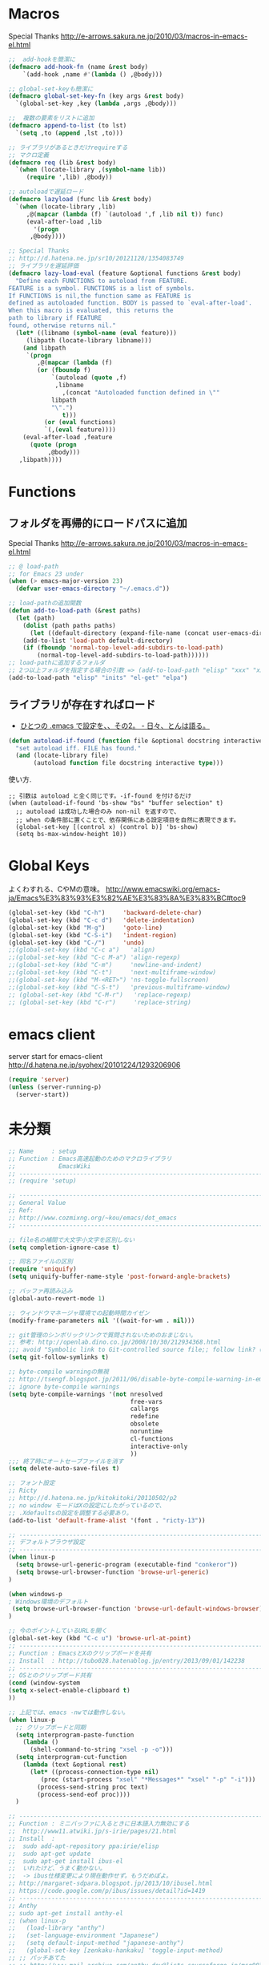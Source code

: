 * Macros

Special Thanks
http://e-arrows.sakura.ne.jp/2010/03/macros-in-emacs-el.html

#+begin_src emacs-lisp
;;  add-hookを簡潔に
(defmacro add-hook-fn (name &rest body)
    `(add-hook ,name #'(lambda () ,@body)))

;; global-set-keyも簡潔に
(defmacro global-set-key-fn (key args &rest body)
  `(global-set-key ,key (lambda ,args ,@body)))

;;  複数の要素をリストに追加
(defmacro append-to-list (to lst)
  `(setq ,to (append ,lst ,to)))

;; ライブラリがあるときだけrequireする
;; マクロ定義
(defmacro req (lib &rest body)
  `(when (locate-library ,(symbol-name lib))
     (require ',lib) ,@body))

;; autoloadで遅延ロード
(defmacro lazyload (func lib &rest body)
  `(when (locate-library ,lib)
     ,@(mapcar (lambda (f) `(autoload ',f ,lib nil t)) func)
     (eval-after-load ,lib
       '(progn
	  ,@body))))

;; Special Thanks
;; http://d.hatena.ne.jp/sr10/20121128/1354083749
;; ライブラリを遅延評価
(defmacro lazy-load-eval (feature &optional functions &rest body)
  "Define each FUNCTIONS to autoload from FEATURE.
FEATURE is a symbol. FUNCTIONS is a list of symbols. 
If FUNCTIONS is nil,the function same as FEATURE is 
defined as autoloaded function. BODY is passed to `eval-after-load'.
When this macro is evaluated, this returns the 
path to library if FEATURE
found, otherwise returns nil."
  (let* ((libname (symbol-name (eval feature)))
	 (libpath (locate-library libname)))
    (and libpath
	 `(progn
	    ,@(mapcar (lambda (f)
		(or (fboundp f)
		    `(autoload (quote ,f)
			 ,libname
		       ,(concat "Autoloaded function defined in \""
			libpath
			"\".")
		       t)))
	      (or (eval functions)
		  `(,(eval feature))))
    (eval-after-load ,feature
      (quote (progn
	       ,@body)))
   ,libpath))))
#+end_src

* Functions
** フォルダを再帰的にロードパスに追加

Special Thanks
http://e-arrows.sakura.ne.jp/2010/03/macros-in-emacs-el.html

#+begin_src emacs-lisp
;; @ load-path
;; for Emacs 23 under
(when (> emacs-major-version 23)
  (defvar user-emacs-directory "~/.emacs.d"))

;; load-pathの追加関数
(defun add-to-load-path (&rest paths)
  (let (path)
    (dolist (path paths paths)
      (let ((default-directory (expand-file-name (concat user-emacs-directory path))))
	(add-to-list 'load-path default-directory)
	(if (fboundp 'normal-top-level-add-subdirs-to-load-path)
	    (normal-top-level-add-subdirs-to-load-path))))))
;; load-pathに追加するフォルダ
;; 2つ以上フォルダを指定する場合の引数 => (add-to-load-path "elisp" "xxx" "xxx")
(add-to-load-path "elisp" "inits" "el-get" "elpa")
#+end_src

** ライブラリが存在すればロード

- [[http://d.hatena.ne.jp/tomoya/20090811/1250006208][ひとつの .emacs で設定を、、その2。 - 日々、とんは語る。]]

#+begin_src emacs-lisp
(defun autoload-if-found (function file &optional docstring interactive type)
  "set autoload iff. FILE has found."
  (and (locate-library file)
       (autoload function file docstring interactive type)))
#+end_src

使い方.

#+begin_src language
;; 引数は autoload と全く同じです。-if-found を付けるだけ
(when (autoload-if-found 'bs-show "bs" "buffer selection" t)
  ;; autoload は成功した場合のみ non-nil を返すので、
  ;; when の条件部に置くことで、依存関係にある設定項目を自然に表現できます。
  (global-set-key [(control x) (control b)] 'bs-show)
  (setq bs-max-window-height 10))
#+end_src

* Global Keys
よくわすれる、CやMの意味。
http://www.emacswiki.org/emacs-ja/Emacs%E3%83%93%E3%82%AE%E3%83%8A%E3%83%BC#toc9

#+begin_src emacs-lisp
(global-set-key (kbd "C-h")     'backward-delete-char)
(global-set-key (kbd "C-c d")   'delete-indentation)
(global-set-key (kbd "M-g")     'goto-line)
(global-set-key (kbd "C-S-i")   'indent-region)
(global-set-key (kbd "C-/")     'undo)
;;(global-set-key (kbd "C-c a")   'align)
;;(global-set-key (kbd "C-c M-a") 'align-regexp)
;;(global-set-key (kbd "C-m")     'newline-and-indent)
;;(global-set-key (kbd "C-t")     'next-multiframe-window)
;;(global-set-key (kbd "M-<RET>") 'ns-toggle-fullscreen)
;;(global-set-key (kbd "C-S-t")   'previous-multiframe-window)
;; (global-set-key (kbd "C-M-r")   'replace-regexp)
;; (global-set-key (kbd "C-r")     'replace-string)
#+end_src

* emacs client
server start for emacs-client
http://d.hatena.ne.jp/syohex/20101224/1293206906

#+begin_src emacs-lisp
(require 'server)
(unless (server-running-p)
  (server-start))
#+end_src

* 未分類

#+begin_src emacs-lisp
;; Name     : setup
;; Function : Emacs高速起動のためのマクロライブラリ
;;            EmacsWiki
;; ------------------------------------------------------------------------
;; (require 'setup)

;; ------------------------------------------------------------------------
;; General Value
;; Ref:
;; http://www.cozmixng.org/~kou/emacs/dot_emacs
;; ------------------------------------------------------------------------

;; file名の補間で大文字小文字を区別しない
(setq completion-ignore-case t)

;; 同名ファイルの区別
(require 'uniquify)
(setq uniquify-buffer-name-style 'post-forward-angle-brackets)

;; バッファ再読み込み
(global-auto-revert-mode 1)

;; ウィンドウマネージャ環境での起動時間カイゼン
(modify-frame-parameters nil '((wait-for-wm . nil)))

;; git管理のシンボリックリンクで質問されないためのおまじない。
;; 参考: http://openlab.dino.co.jp/2008/10/30/212934368.html
;;; avoid "Symbolic link to Git-controlled source file;; follow link? (yes or no)
(setq git-follow-symlinks t)

;; byte-compile warningの無視
;; http://tsengf.blogspot.jp/2011/06/disable-byte-compile-warning-in-emacs.html
;; ignore byte-compile warnings 
(setq byte-compile-warnings '(not nresolved
                                  free-vars
                                  callargs
                                  redefine
                                  obsolete
                                  noruntime
                                  cl-functions
                                  interactive-only
                                  ))
;;; 終了時にオートセーブファイルを消す
(setq delete-auto-save-files t)

;; フォント設定
;; Ricty
;; http://d.hatena.ne.jp/kitokitoki/20110502/p2
;; no window モードはXの設定にしたがっているので、
;; .Xdefaultsの設定を調整する必要あり。
(add-to-list 'default-frame-alist '(font . "ricty-13"))

;; ------------------------------------------------------------------------
;; デフォルトブラウザ設定
;; ------------------------------------------------------------------------
(when linux-p
  (setq browse-url-generic-program (executable-find "conkeror"))
  (setq browse-url-browser-function 'browse-url-generic)
)

(when windows-p
; Windows環境のデフォルト
 (setq browse-url-browser-function 'browse-url-default-windows-browser)
)

;; 今のポイントしているURLを開く
(global-set-key (kbd "C-c u") 'browse-url-at-point)
;; -----------------------------------------------------------------------
;; Function : EmacsとXのクリップポードを共有
;; Install  : http://tubo028.hatenablog.jp/entry/2013/09/01/142238
;; ------------------------------------------------------------------------
;; OSとのクリップボード共有
(cond (window-system
(setq x-select-enable-clipboard t)
))

;; 上記では、emacs -nwでは動作しない。
(when linux-p
  ;; クリップボードと同期
  (setq interprogram-paste-function
	(lambda ()
	  (shell-command-to-string "xsel -p -o")))
  (setq interprogram-cut-function
	(lambda (text &optional rest)
	  (let* ((process-connection-type nil)
		 (proc (start-process "xsel" "*Messages*" "xsel" "-p" "-i")))
	    (process-send-string proc text)
	    (process-send-eof proc))))
  )

;; -----------------------------------------------------------------------
;; Function : ミニバッファに入るときに日本語入力無効にする
;;  http://www11.atwiki.jp/s-irie/pages/21.html
;; Install  : 
;;  sudo add-apt-repository ppa:irie/elisp
;;  sudo apt-get update
;;  sudo apt-get install ibus-el
;;  いれたけど、うまく動かない。
;;  -> ibus仕様変更により現在動作せず。もうだめぽよ。
;; http://margaret-sdpara.blogspot.jp/2013/10/ibusel.html
;; https://code.google.com/p/ibus/issues/detail?id=1419
;; ------------------------------------------------------------------------
;; Anthy
;; sudo apt-get install anthy-el
;; (when linux-p
;;   (load-library "anthy")
;;   (set-language-environment "Japanese")
;;   (setq default-input-method "japanese-anthy")
;;   (global-set-key [zenkaku-hankaku] 'toggle-input-method)
;; ;; パッチあてた
;; ;; http://www.mail-archive.com/anthy-dev@lists.sourceforge.jp/msg00395.html
;; )
;; -----------------------------------------------------------------------
;; Name     : whitespace
;; Install  : build-in
;; Function : 80行めを光らせる
;; ------------------------------------------------------------------------
(require 'whitespace)
(setq whitespace-line-column 80) ;; limit line length
(setq whitespace-style '(face lines-tail))

(add-hook 'ruby-mode-hook 'whitespace-mode)

;; ------------------------------------------------------------------------
;; Name     : popwin
;; Function : ポップアップ表示
;; History  : 2014.1.15 Add
;; Install  : package.el経由
;; ------------------------------------------------------------------------
(when (require 'popwin)
  (setq helm-samewindow nil)
  (setq display-buffer-function 'popwin:display-buffer)
  (setq popwin:special-display-config '(("*compilation*" :noselect t)
					;;("helm" :regexp t :height 0.4)
					("anything" :regexp t :height 0.4)
					)))
(push '("^\*helm .+\*$" :regexp t) popwin:special-display-config)
(push '("^\*Org .+\*$" :regexp t) popwin:special-display-config)
(push '("*rspec-compilation*" :regexp t) popwin:special-display-config)
(push '("*Oz Compiler*" :regexp t) popwin:special-display-config)
(push '("^CAPTURE-.+\*.org$" :regexp t) popwin:special-display-config)
;; (push '("^\*terminal<.+" :regexp t) popwin:special-display-config)

;; http://cx4a.blogspot.jp/2011/12/popwineldirexel.html

;; M-x dired-jump-other-window
(push '(dired-mode :position bottom) popwin:special-display-config)
;; M-!
(push "*Shell Command Output*" popwin:special-display-config)
;; M-x compile
(push '(compilation-mode :noselect t) popwin:special-display-config)

(push '(direx:direx-mode :position left :width 40 :dedicated t)
      popwin:special-display-config)
(global-set-key (kbd "C-x j") 'direx:jump-to-directory-other-window)
(global-set-key (kbd "C-x 4 j") 'dired-jump-other-window)

;; -----------------------------------------------------------------------
;; Name     : ffap.el
;; Function : 現在の位置のファイル・URLを開く
;; History  : 2014/02/02 add
;; Install  : build-in
;; ------------------------------------------------------------------------
;; (ffap-bindings)

;; -----------------------------------------------------------------------
;; Name     : tempbuf.el
;; Function : 使っていないバッファを削除
;; History  : 2014/02/02 add
;; Install  : emacs wiki
;; ------------------------------------------------------------------------
(require 'tempbuf)
;; ファイルを開いたら有効
(add-hook 'find-file-hooks 'turn-on-tempbuf-mode)
;; Dired modeならば有効
(add-hook 'dired-mode-hook 'turn-on-tempbuf-mode)

;; -----------------------------------------------------------------------
;; Name     : EmacsでTODOをハイライト
;; Install  : http://stackoverflow.com/questions/8551320/
;;            highlighting-todos-in-all-programming-modes
;; ------------------------------------------------------------------------
(add-hook 'prog-mode-hook
	  (lambda ()
	    (font-lock-add-keywords nil
           '(("\\<\\(FIXME\\|TODO\\|BUG\\):" 1 font-lock-warning-face t)))))

;; -----------------------------------------------------------------------
;; Name     : netrc
;; Install  : build-in
;; Function : パスワード管理
;; パスワード自体は ~/.netrcに書き込む。dropboxで同期
;; ------------------------------------------------------------------------
(require 'netrc)

;; -----------------------------------------------------------------------
;; Name     : stripe-buffer
;; Install  : el-get
;; Function : しましま表示
;; ------------------------------------------------------------------------
(require 'stripe-buffer)
(add-hook 'dired-mode-hook 'turn-on-stripe-buffer-mode)
;;(add-hook 'org-mode-hook 'turn-on-stripe-table-mode)
#+end_src

